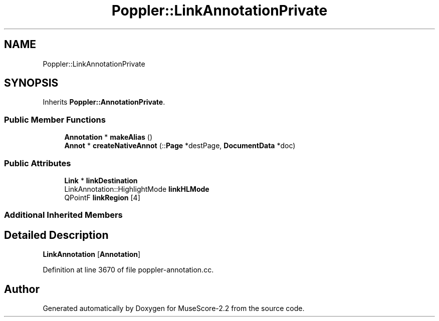 .TH "Poppler::LinkAnnotationPrivate" 3 "Mon Jun 5 2017" "MuseScore-2.2" \" -*- nroff -*-
.ad l
.nh
.SH NAME
Poppler::LinkAnnotationPrivate
.SH SYNOPSIS
.br
.PP
.PP
Inherits \fBPoppler::AnnotationPrivate\fP\&.
.SS "Public Member Functions"

.in +1c
.ti -1c
.RI "\fBAnnotation\fP * \fBmakeAlias\fP ()"
.br
.ti -1c
.RI "\fBAnnot\fP * \fBcreateNativeAnnot\fP (::\fBPage\fP *destPage, \fBDocumentData\fP *doc)"
.br
.in -1c
.SS "Public Attributes"

.in +1c
.ti -1c
.RI "\fBLink\fP * \fBlinkDestination\fP"
.br
.ti -1c
.RI "LinkAnnotation::HighlightMode \fBlinkHLMode\fP"
.br
.ti -1c
.RI "QPointF \fBlinkRegion\fP [4]"
.br
.in -1c
.SS "Additional Inherited Members"
.SH "Detailed Description"
.PP 
\fBLinkAnnotation\fP [\fBAnnotation\fP] 
.PP
Definition at line 3670 of file poppler\-annotation\&.cc\&.

.SH "Author"
.PP 
Generated automatically by Doxygen for MuseScore-2\&.2 from the source code\&.
